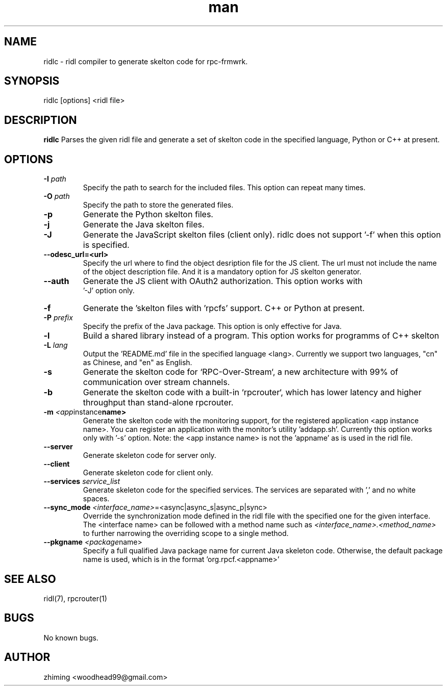 .\" Manpage for ridlc.
.\" Contact woodhead99@gmail.com to correct errors or typos.
.TH man 1 "16 Mar. 2024" "1.1" "rpc-frmwrk user manuals"
.SH NAME
ridlc \- ridl compiler to generate skelton code for rpc-frmwrk.
.SH SYNOPSIS
ridlc [options] <ridl file>
.SH DESCRIPTION
.BR ridlc
Parses the given ridl file and generate a set of skelton code in the
specified language, Python or C++ at present.
.SH OPTIONS
.TP
.BR \-I " "\fIpath\fR
Specify the path to search for the included files. This option can repeat many times.
.TP
.BR \-O " "\fIpath\fR
Specify the path to store the generated files.
.TP
.BR \-p " "
Generate the Python skelton files.
.TP
.BR \-j " "
Generate the Java skelton files.
.TP
.BR \-J " "
Generate the JavaScript skelton files (client only). ridlc does not support '-f'
when this option is specified.
.TP
.BR \-\-odesc_url=<url> " "
Specify the url where to find the object desription file for the JS client.
The url must not include the name of the object description file. And it is a
mandatory option for JS skelton generator. 
.TP
.BR \-\-auth " "
Generate the JS client with OAuth2 authorization. This option works with
 '-J' option only.
.TP
.BR \-f " "
Generate the 'skelton files with 'rpcfs' support. C++ or Python at present.
.TP
.BR \-P " "\fIprefix\fR
Specify the prefix of the Java package. This option is only effective for Java.
.TP
.BR \-l " "
Build a shared library instead of a program. This option works for programms
of C++ skelton
.TP
.BR \-L " "\fIlang\fR
Output the 'README.md' file in the specified language <lang>. Currently we support
two languages, "cn" as Chinese, and "en" as English.
.TP
.BR \-s " "
Generate the skelton code for `RPC-Over-Stream`, a new architecture with 99%
of communication over stream channels.
.TP
.BR \-b " "
Generate the skelton code with a built-in `rpcrouter`, which has lower
latency and higher throughput than stand-alone rpcrouter.
.TP
.BR \-m " "\fI<app instance name>\fR
Generate the skelton code with the monitoring support, for the registered application <app instance name>. 
You can register an application with the monitor's utility 'addapp.sh'. Currently this option works only
with '-s' option. Note: the <app instance name> is not the 'appname' as is used in the ridl file.
.TP
.BR \-\-server " "
Generate skeleton code for server only.
.TP
.BR \-\-client " "
Generate skeleton code for client only.
.TP
.BR \-\-services " "\fIservice_list\fR
Generate skeleton code for the specified services. The services are separated with ',' and no white spaces.
.TP
.BR \-\-sync_mode " "\fI<interface_name> =<async|async_s|async_p|sync>\fR
Override the synchronization mode defined in the ridl file with the specified one for the given interface. The <interface name> can be followed with a method name such as \fI<interface_name>.<method_name>\fR to further narrowing the overriding scope to a single method.
.TP
.BR \-\-pkgname " "\fI<package name>\fR
Specify a full qualified Java package name for current Java skeleton code. Otherwise, the default package name is used, which is in the format 'org.rpcf.<appname>'

.SH SEE ALSO
ridl(7), rpcrouter(1)
.SH BUGS
No known bugs.
.SH AUTHOR
zhiming <woodhead99@gmail.com>

